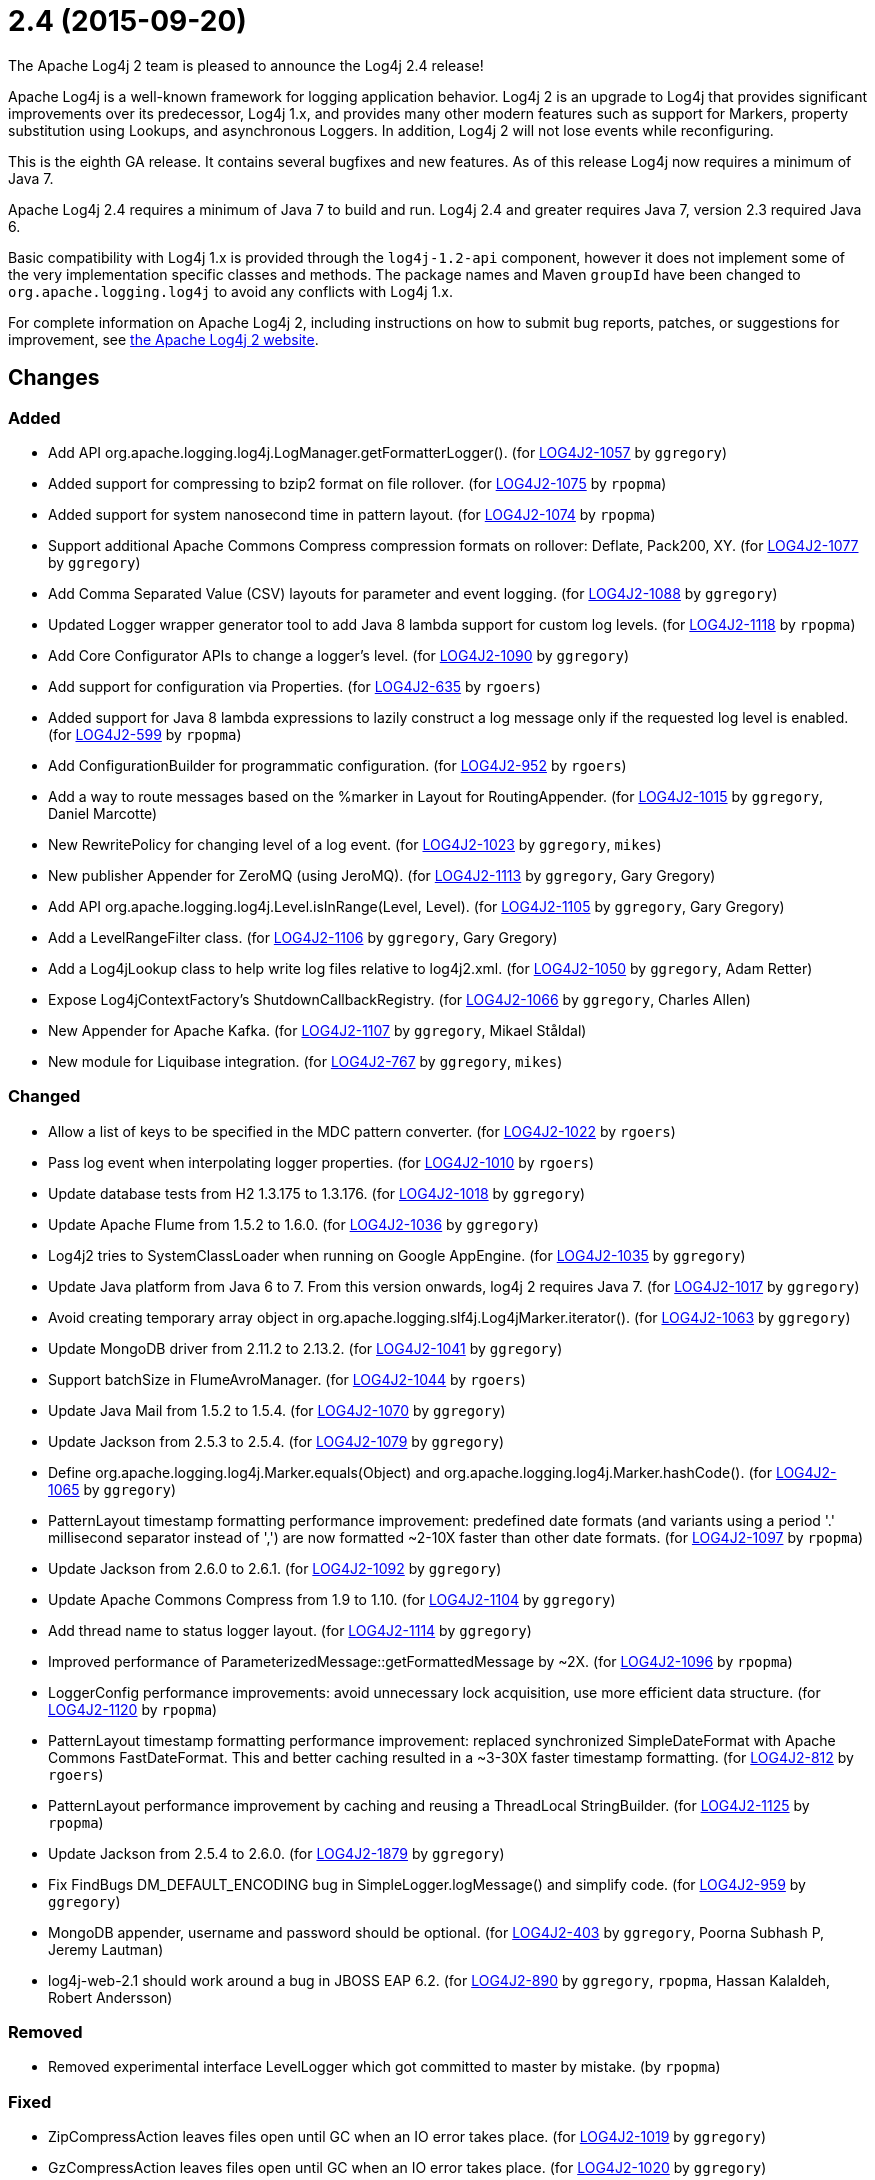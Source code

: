 ////
    Licensed to the Apache Software Foundation (ASF) under one or more
    contributor license agreements.  See the NOTICE file distributed with
    this work for additional information regarding copyright ownership.
    The ASF licenses this file to You under the Apache License, Version 2.0
    (the "License"); you may not use this file except in compliance with
    the License.  You may obtain a copy of the License at

         https://www.apache.org/licenses/LICENSE-2.0

    Unless required by applicable law or agreed to in writing, software
    distributed under the License is distributed on an "AS IS" BASIS,
    WITHOUT WARRANTIES OR CONDITIONS OF ANY KIND, either express or implied.
    See the License for the specific language governing permissions and
    limitations under the License.
////

////
*DO NOT EDIT THIS FILE!!*
This file is automatically generated from the release changelog directory!
////

= 2.4 (2015-09-20)

The Apache Log4j 2 team is pleased to announce the Log4j 2.4 release!

Apache Log4j is a well-known framework for logging application behavior.
Log4j 2 is an upgrade to Log4j that provides significant improvements over its predecessor, Log4j 1.x, and provides many other modern features such as support for Markers, property substitution using Lookups, and asynchronous Loggers.
In addition, Log4j 2 will not lose events while reconfiguring.

This is the eighth GA release.
It contains several bugfixes and new features.
As of this release Log4j now requires a minimum of Java 7.

Apache Log4j 2.4 requires a minimum of Java 7 to build and run.
Log4j 2.4 and greater requires Java 7, version 2.3 required Java 6.

Basic compatibility with Log4j 1.x is provided through the `log4j-1.2-api` component, however it does
not implement some of the very implementation specific classes and methods.
The package names and Maven `groupId` have been changed to `org.apache.logging.log4j` to avoid any conflicts with Log4j 1.x.

For complete information on Apache Log4j 2, including instructions on how to submit bug reports, patches, or suggestions for improvement, see http://logging.apache.org/log4j/2.x/[the Apache Log4j 2 website].

== Changes

=== Added

* Add API org.apache.logging.log4j.LogManager.getFormatterLogger(). (for https://issues.apache.org/jira/browse/LOG4J2-1057[LOG4J2-1057] by `ggregory`)
* Added support for compressing to bzip2 format on file rollover. (for https://issues.apache.org/jira/browse/LOG4J2-1075[LOG4J2-1075] by `rpopma`)
* Added support for system nanosecond time in pattern layout. (for https://issues.apache.org/jira/browse/LOG4J2-1074[LOG4J2-1074] by `rpopma`)
* Support additional Apache Commons Compress compression formats on rollover: Deflate, Pack200, XY. (for https://issues.apache.org/jira/browse/LOG4J2-1077[LOG4J2-1077] by `ggregory`)
* Add Comma Separated Value (CSV) layouts for parameter and event logging. (for https://issues.apache.org/jira/browse/LOG4J2-1088[LOG4J2-1088] by `ggregory`)
* Updated Logger wrapper generator tool to add Java 8 lambda support for custom log levels. (for https://issues.apache.org/jira/browse/LOG4J2-1118[LOG4J2-1118] by `rpopma`)
* Add Core Configurator APIs to change a logger's level. (for https://issues.apache.org/jira/browse/LOG4J2-1090[LOG4J2-1090] by `ggregory`)
* Add support for configuration via Properties. (for https://issues.apache.org/jira/browse/LOG4J2-635[LOG4J2-635] by `rgoers`)
* Added support for Java 8 lambda expressions to lazily construct a log message only if
              the requested log level is enabled. (for https://issues.apache.org/jira/browse/LOG4J2-599[LOG4J2-599] by `rpopma`)
* Add ConfigurationBuilder for programmatic configuration. (for https://issues.apache.org/jira/browse/LOG4J2-952[LOG4J2-952] by `rgoers`)
* Add a way to route messages based on the %marker in Layout for RoutingAppender. (for https://issues.apache.org/jira/browse/LOG4J2-1015[LOG4J2-1015] by `ggregory`, Daniel Marcotte)
* New RewritePolicy for changing level of a log event. (for https://issues.apache.org/jira/browse/LOG4J2-1023[LOG4J2-1023] by `ggregory`, `mikes`)
* New publisher Appender for ZeroMQ (using JeroMQ). (for https://issues.apache.org/jira/browse/LOG4J2-1113[LOG4J2-1113] by `ggregory`, Gary Gregory)
* Add API org.apache.logging.log4j.Level.isInRange(Level, Level). (for https://issues.apache.org/jira/browse/LOG4J2-1105[LOG4J2-1105] by `ggregory`, Gary Gregory)
* Add a LevelRangeFilter class. (for https://issues.apache.org/jira/browse/LOG4J2-1106[LOG4J2-1106] by `ggregory`, Gary Gregory)
* Add a Log4jLookup class to help write log files relative to log4j2.xml. (for https://issues.apache.org/jira/browse/LOG4J2-1050[LOG4J2-1050] by `ggregory`, Adam Retter)
* Expose Log4jContextFactory's ShutdownCallbackRegistry. (for https://issues.apache.org/jira/browse/LOG4J2-1066[LOG4J2-1066] by `ggregory`, Charles Allen)
* New Appender for Apache Kafka. (for https://issues.apache.org/jira/browse/LOG4J2-1107[LOG4J2-1107] by `ggregory`, Mikael Ståldal)
* New module for Liquibase integration. (for https://issues.apache.org/jira/browse/LOG4J2-767[LOG4J2-767] by `ggregory`, `mikes`)

=== Changed

* Allow a list of keys to be specified in the MDC pattern converter. (for https://issues.apache.org/jira/browse/LOG4J2-1022[LOG4J2-1022] by `rgoers`)
* Pass log event when interpolating logger properties. (for https://issues.apache.org/jira/browse/LOG4J2-1010[LOG4J2-1010] by `rgoers`)
* Update database tests from H2 1.3.175 to 1.3.176. (for https://issues.apache.org/jira/browse/LOG4J2-1018[LOG4J2-1018] by `ggregory`)
* Update Apache Flume from 1.5.2 to 1.6.0. (for https://issues.apache.org/jira/browse/LOG4J2-1036[LOG4J2-1036] by `ggregory`)
* Log4j2 tries to SystemClassLoader when running on Google AppEngine. (for https://issues.apache.org/jira/browse/LOG4J2-1035[LOG4J2-1035] by `ggregory`)
* Update Java platform from Java 6 to 7. From this version onwards, log4j 2 requires Java 7. (for https://issues.apache.org/jira/browse/LOG4J2-1017[LOG4J2-1017] by `ggregory`)
* Avoid creating temporary array object in org.apache.logging.slf4j.Log4jMarker.iterator(). (for https://issues.apache.org/jira/browse/LOG4J2-1063[LOG4J2-1063] by `ggregory`)
* Update MongoDB driver from 2.11.2 to 2.13.2. (for https://issues.apache.org/jira/browse/LOG4J2-1041[LOG4J2-1041] by `ggregory`)
* Support batchSize in FlumeAvroManager. (for https://issues.apache.org/jira/browse/LOG4J2-1044[LOG4J2-1044] by `rgoers`)
* Update Java Mail from 1.5.2 to 1.5.4. (for https://issues.apache.org/jira/browse/LOG4J2-1070[LOG4J2-1070] by `ggregory`)
* Update Jackson from 2.5.3 to 2.5.4. (for https://issues.apache.org/jira/browse/LOG4J2-1079[LOG4J2-1079] by `ggregory`)
* Define org.apache.logging.log4j.Marker.equals(Object) and org.apache.logging.log4j.Marker.hashCode(). (for https://issues.apache.org/jira/browse/LOG4J2-1065[LOG4J2-1065] by `ggregory`)
* PatternLayout timestamp formatting performance improvement: predefined date formats (and variants using
        a period '.' millisecond separator instead of ',') are now formatted ~2-10X faster than other date formats. (for https://issues.apache.org/jira/browse/LOG4J2-1097[LOG4J2-1097] by `rpopma`)
* Update Jackson from 2.6.0 to 2.6.1. (for https://issues.apache.org/jira/browse/LOG4J2-1092[LOG4J2-1092] by `ggregory`)
* Update Apache Commons Compress from 1.9 to 1.10. (for https://issues.apache.org/jira/browse/LOG4J2-1104[LOG4J2-1104] by `ggregory`)
* Add thread name to status logger layout. (for https://issues.apache.org/jira/browse/LOG4J2-1114[LOG4J2-1114] by `ggregory`)
* Improved performance of ParameterizedMessage::getFormattedMessage by ~2X. (for https://issues.apache.org/jira/browse/LOG4J2-1096[LOG4J2-1096] by `rpopma`)
* LoggerConfig performance improvements: avoid unnecessary lock acquisition, use more efficient data structure. (for https://issues.apache.org/jira/browse/LOG4J2-1120[LOG4J2-1120] by `rpopma`)
* PatternLayout timestamp formatting performance improvement: replaced synchronized SimpleDateFormat with
        Apache Commons FastDateFormat. This and better caching resulted in a ~3-30X faster timestamp formatting. (for https://issues.apache.org/jira/browse/LOG4J2-812[LOG4J2-812] by `rgoers`)
* PatternLayout performance improvement by caching and reusing a ThreadLocal StringBuilder. (for https://issues.apache.org/jira/browse/LOG4J2-1125[LOG4J2-1125] by `rpopma`)
* Update Jackson from 2.5.4 to 2.6.0. (for https://issues.apache.org/jira/browse/LOG4J2-1879[LOG4J2-1879] by `ggregory`)
* Fix FindBugs DM_DEFAULT_ENCODING bug in SimpleLogger.logMessage() and simplify code. (for https://issues.apache.org/jira/browse/LOG4J2-959[LOG4J2-959] by `ggregory`)
* MongoDB appender, username and password should be optional. (for https://issues.apache.org/jira/browse/LOG4J2-403[LOG4J2-403] by `ggregory`, Poorna Subhash P, Jeremy Lautman)
* log4j-web-2.1 should work around a bug in JBOSS EAP 6.2. (for https://issues.apache.org/jira/browse/LOG4J2-890[LOG4J2-890] by `ggregory`, `rpopma`, Hassan Kalaldeh, Robert Andersson)

=== Removed

* Removed experimental interface LevelLogger which got committed to master by mistake. (by `rpopma`)

=== Fixed

* ZipCompressAction leaves files open until GC when an IO error takes place. (for https://issues.apache.org/jira/browse/LOG4J2-1019[LOG4J2-1019] by `ggregory`)
* GzCompressAction leaves files open until GC when an IO error takes place. (for https://issues.apache.org/jira/browse/LOG4J2-1020[LOG4J2-1020] by `ggregory`)
* HighlightConverter does not obey noConsoleNoAnsi. (for https://issues.apache.org/jira/browse/LOG4J2-1026[LOG4J2-1026] by `ggregory`)
* Write pending events to Flume when the appender is stopped. (for https://issues.apache.org/jira/browse/LOG4J2-1044[LOG4J2-1044] by `rgoers`)
* Log4jMarker#remove(Marker) does not respect org.slf4j.Marker contract. (for https://issues.apache.org/jira/browse/LOG4J2-1061[LOG4J2-1061] by `ggregory`)
* Log4jMarker#contains(Marker) does not respect org.slf4j.Marker contract. (for https://issues.apache.org/jira/browse/LOG4J2-1060[LOG4J2-1060] by `ggregory`)
* Log4jMarker#add(Marker) does not respect org.slf4j.Marker contract. (for https://issues.apache.org/jira/browse/LOG4J2-1062[LOG4J2-1062] by `ggregory`)
* org.apache.logging.slf4j.Log4jMarker does not implement org.slf4j.Marker.equals(Object) org.slf4j.Marker.hashCode(). (for https://issues.apache.org/jira/browse/LOG4J2-1064[LOG4J2-1064] by `ggregory`)
* org.apache.logging.log4j.jul.CoreLogger.setLevel() checks for security permission too late. (for https://issues.apache.org/jira/browse/LOG4J2-1110[LOG4J2-1110] by `ggregory`)
* Fixed potential race condition on reconfiguration. Introduced ReliabilityStrategy to facilitate
        switching between different mechanisms for preventing log events from being dropped on reconfiguration. (for https://issues.apache.org/jira/browse/LOG4J2-1121[LOG4J2-1121] by `rpopma`)
* Clarify documentation for combining async with sync loggers. (for https://issues.apache.org/jira/browse/LOG4J2-918[LOG4J2-918] by `rpopma`)
* Core Configurator.initialize(String, ClassLoader, String) fails to work when config location is a file path. (for https://issues.apache.org/jira/browse/LOG4J2-1123[LOG4J2-1123] by `ggregory`)
* SimpleLogger creates unnecessary Map objects by calling ThreadContext.getContext() instead of getImmutableContext(). (for https://issues.apache.org/jira/browse/LOG4J2-1033[LOG4J2-1033] by `ggregory`, `mikes`)
* Custom java.util.logging.Level gives null Log4j Level and causes NPE. (for https://issues.apache.org/jira/browse/LOG4J2-1025[LOG4J2-1025] by `ggregory`, `mikes`)
* Backward compatibility issue in log4j-1.2-api NDC pop() and peek(). (for https://issues.apache.org/jira/browse/LOG4J2-1037[LOG4J2-1037] by `ggregory`, Marc Dergacz)
* AsyncAppender now resets the thread interrupted flag after catching InterruptedException. (for https://issues.apache.org/jira/browse/LOG4J2-1049[LOG4J2-1049] by `rpopma`, Robert Schaft)
* Log4jMarker#contains(String) does not respect org.slf4j.Marker contract. (for https://issues.apache.org/jira/browse/LOG4J2-1058[LOG4J2-1058] by `ggregory`, Daniel Branzea)
* Externalize log4j2.xml via URL resource. (for https://issues.apache.org/jira/browse/LOG4J2-1045[LOG4J2-1045] by `ggregory`, Günter Albrecht)
* Improper handling of JSON escape chars when deserializing JSON log events. (for https://issues.apache.org/jira/browse/LOG4J2-1069[LOG4J2-1069] by `ggregory`, Sam Braam)
* Misleading StatusLogger WARN event in LogManager with java.util.Map. (for https://issues.apache.org/jira/browse/LOG4J2-1084[LOG4J2-1084] by `ggregory`, Philipp Schneider)
* Exceptions not logged when using TcpSocketServer + SerializedLayout. (for https://issues.apache.org/jira/browse/LOG4J2-1068[LOG4J2-1068] by `ggregory`, Andy McMullan)
* ThrowableProxy getExtendedStackTraceAsString throws NPE on deserialized nested exceptions. (for https://issues.apache.org/jira/browse/LOG4J2-1067[LOG4J2-1067] by `ggregory`, Sam Braam)
* Socket and Syslog appenders don't take timeout into account at startup. (for https://issues.apache.org/jira/browse/LOG4J2-1042[LOG4J2-1042] by `ggregory`, Guillaume Turri)
* FileConfigurationMonitor unnecessarily calls System.currentTimeMillis() causing high CPU usage. (for https://issues.apache.org/jira/browse/LOG4J2-1048[LOG4J2-1048] by `rpopma`, Nikhil)
* NullPointerException when passing null to java.util.logging.Logger.setLevel(). (for https://issues.apache.org/jira/browse/LOG4J2-1108[LOG4J2-1108] by `ggregory`, Mikael Ståldal)
* GelfLayout throws exception if some log event fields are null. (for https://issues.apache.org/jira/browse/LOG4J2-1078[LOG4J2-1078] by `ggregory`, `mikes`)
* OutputStreamManager in ConsoleAppender leaking managers. (for https://issues.apache.org/jira/browse/LOG4J2-1117[LOG4J2-1117] by `ggregory`, Marcus Thiesen)
* NoClassDefFoundError when starting app on Google App Engine. (for https://issues.apache.org/jira/browse/LOG4J2-1051[LOG4J2-1051] by `ggregory`, Lukasz Lenart)
* Incorrect documentation for layout default charset. (for https://issues.apache.org/jira/browse/LOG4J2-1038[LOG4J2-1038] by `ggregory`, Gili)
* Circular Exception cause throws StackOverflowError. (for https://issues.apache.org/jira/browse/LOG4J2-1046[LOG4J2-1046] by `ggregory`, Kenneth Gendron)
* Header in layout should not be written on application startup if appending to an existing file. Fixes LOG4J2-1030. (for https://issues.apache.org/jira/browse/LOG4J2-889[LOG4J2-889] by `rpopma`, Maciej Karaś, Kenneth Leider)
* Use System.nanoTime() to measure time intervals. (for https://issues.apache.org/jira/browse/LOG4J2-982[LOG4J2-982] by `ggregory`, Mikhail Mazurskiy)
* ExtendedThrowablePatternConverter does not print suppressed exceptions. (for https://issues.apache.org/jira/browse/LOG4J2-684[LOG4J2-684] by `ggregory`, Joern Huxhorn, Mauro Molinari)
* Circular suppressed Exception throws StackOverflowError. (for https://issues.apache.org/jira/browse/LOG4J2-934[LOG4J2-934] by `ggregory`, Kenneth Gendron)
